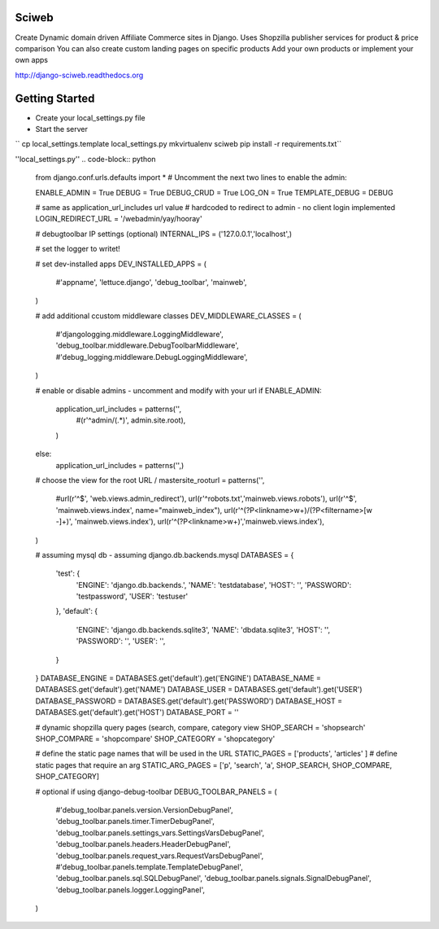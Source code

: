 Sciweb
------
Create Dynamic domain driven Affiliate Commerce sites in Django.
Uses Shopzilla publisher services for product & price comparison
You can also create custom landing pages on specific products
Add your own products or implement your own apps

http://django-sciweb.readthedocs.org

Getting Started
--------------

* Create your local_settings.py file
* Start the server

``
cp local_settings.template local_settings.py
mkvirtualenv sciweb
pip install -r requirements.txt``


''local_settings.py''
.. code-block:: python
 
    from django.conf.urls.defaults import *
    # Uncomment the next two lines to enable the admin:

    ENABLE_ADMIN = True
    DEBUG = True
    DEBUG_CRUD = True
    LOG_ON = True
    TEMPLATE_DEBUG = DEBUG

    # same as application_url_includes url value
    # hardcoded to redirect to admin - no client login implemented
    LOGIN_REDIRECT_URL = '/webadmin/yay/hooray'

    # debugtoolbar IP settings (optional)
    INTERNAL_IPS = ('127.0.0.1','localhost',)

    # set the logger to writet!


    # set dev-installed apps 
    DEV_INSTALLED_APPS = (
      #'appname',
      'lettuce.django',
      'debug_toolbar',
      'mainweb',
    )

    # add additional ccustom middleware classes
    DEV_MIDDLEWARE_CLASSES = (
        #'djangologging.middleware.LoggingMiddleware',
        'debug_toolbar.middleware.DebugToolbarMiddleware',
        #'debug_logging.middleware.DebugLoggingMiddleware',
    )
      
    # enable or disable admins - uncomment and modify with your url
    if ENABLE_ADMIN:
      application_url_includes = patterns('',
        #(r'^admin/(.*)', admin.site.root),
      )
    else:
      application_url_includes = patterns('',)


    # choose the view for the root URL /
    mastersite_rooturl = patterns('',
      #url(r'^$', 'web.views.admin_redirect'),
      url(r'^robots.txt','mainweb.views.robots'),
      url(r'^$', 'mainweb.views.index', name="mainweb_index"),
      url(r'^(?P<linkname>\w+)/(?P<filtername>[\w -]+)', 'mainweb.views.index'),
      url(r'^(?P<linkname>\w+)','mainweb.views.index'),
    )

    # assuming mysql db - assuming django.db.backends.mysql
    DATABASES = {
        'test': {
            'ENGINE': 'django.db.backends.',
            'NAME': 'testdatabase',
            'HOST': '',
            'PASSWORD': 'testpassword',
            'USER': 'testuser'

        },
        'default': {
            'ENGINE': 'django.db.backends.sqlite3',
            'NAME': 'dbdata.sqlite3',
            'HOST': '',
            'PASSWORD': '',
            'USER': '',
        }
    }
    DATABASE_ENGINE = DATABASES.get('default').get('ENGINE')
    DATABASE_NAME = DATABASES.get('default').get('NAME')
    DATABASE_USER = DATABASES.get('default').get('USER')
    DATABASE_PASSWORD = DATABASES.get('default').get('PASSWORD')
    DATABASE_HOST = DATABASES.get('default').get('HOST')
    DATABASE_PORT = ''

    # dynamic shopzilla query pages (search, compare, category view
    SHOP_SEARCH = 'shopsearch'
    SHOP_COMPARE = 'shopcompare'
    SHOP_CATEGORY = 'shopcategory'

    # define the static page names that will be used in the URL
    STATIC_PAGES = ['products', 'articles' ]
    # define static pages that require an arg
    STATIC_ARG_PAGES = ['p', 'search', 'a', SHOP_SEARCH, SHOP_COMPARE, SHOP_CATEGORY]

    # optional if using django-debug-toolbar
    DEBUG_TOOLBAR_PANELS = (
        #'debug_toolbar.panels.version.VersionDebugPanel',
        'debug_toolbar.panels.timer.TimerDebugPanel',
        'debug_toolbar.panels.settings_vars.SettingsVarsDebugPanel',
        'debug_toolbar.panels.headers.HeaderDebugPanel',
        'debug_toolbar.panels.request_vars.RequestVarsDebugPanel',
        #'debug_toolbar.panels.template.TemplateDebugPanel',
        'debug_toolbar.panels.sql.SQLDebugPanel',
        'debug_toolbar.panels.signals.SignalDebugPanel',
        'debug_toolbar.panels.logger.LoggingPanel',
    )

